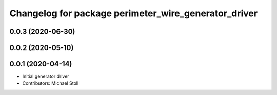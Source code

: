 ^^^^^^^^^^^^^^^^^^^^^^^^^^^^^^^^^^^^^^^^^^^^^^^^^^^^^
Changelog for package perimeter_wire_generator_driver
^^^^^^^^^^^^^^^^^^^^^^^^^^^^^^^^^^^^^^^^^^^^^^^^^^^^^

0.0.3 (2020-06-30)
------------------

0.0.2 (2020-05-10)
------------------

0.0.1 (2020-04-14)
------------------
* Initial generator driver
* Contributors: Michael Stoll
